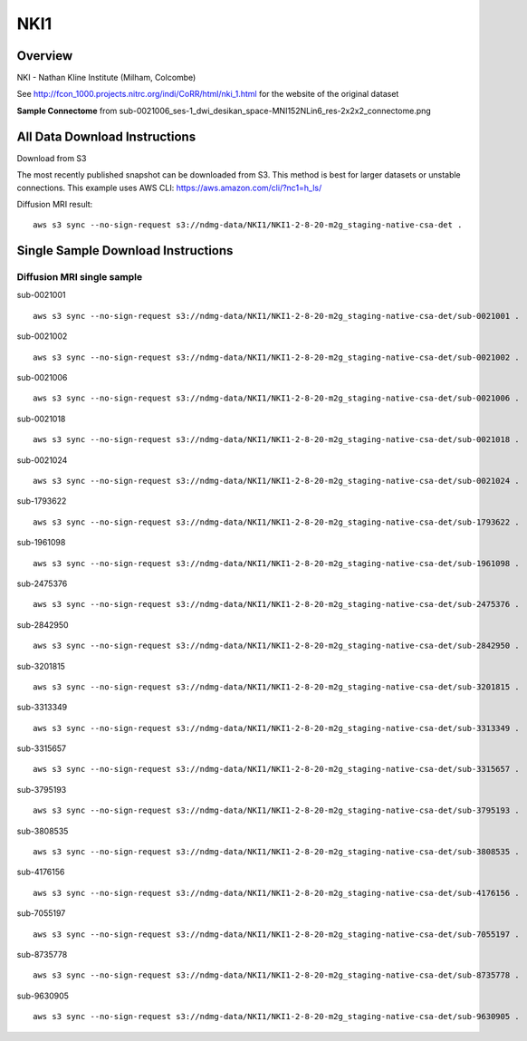.. m2g_data documentation master file, created by
   sphinx-quickstart on Tue Mar 10 15:24:51 2020.
   You can adapt this file completely to your liking, but it should at least
   contain the root `toctree` directive.

******************
NKI1
******************


Overview
-----------

NKI - Nathan Kline Institute (Milham, Colcombe)

See http://fcon_1000.projects.nitrc.org/indi/CoRR/html/nki_1.html for the website of the original dataset


**Sample Connectome** from sub-0021006_ses-1_dwi_desikan_space-MNI152NLin6_res-2x2x2_connectome.png


.. image:: ../../_static/connectomic_pic/NKI1-sub-0021006_ses-1_dwi_desikan_space-MNI152NLin6_res-2x2x2_connectome.png
	:width: 400
	:align: center


All Data Download Instructions
-------------------------------------

Download from S3

The most recently published snapshot can be downloaded from S3. This method is best for larger datasets or unstable connections. This example uses AWS CLI: https://aws.amazon.com/cli/?nc1=h_ls/



Diffusion MRI result::

	aws s3 sync --no-sign-request s3://ndmg-data/NKI1/NKI1-2-8-20-m2g_staging-native-csa-det .



Single Sample Download Instructions
----------------------------------------


**Diffusion MRI single sample**
~~~~~~~~~~~~~~~~~~~~~~~~~~~~~~~~~~~~~~~~


sub-0021001   ::	

	aws s3 sync --no-sign-request s3://ndmg-data/NKI1/NKI1-2-8-20-m2g_staging-native-csa-det/sub-0021001 .

sub-0021002   ::	

	aws s3 sync --no-sign-request s3://ndmg-data/NKI1/NKI1-2-8-20-m2g_staging-native-csa-det/sub-0021002 .

sub-0021006   ::	

	aws s3 sync --no-sign-request s3://ndmg-data/NKI1/NKI1-2-8-20-m2g_staging-native-csa-det/sub-0021006 .

sub-0021018   ::	

	aws s3 sync --no-sign-request s3://ndmg-data/NKI1/NKI1-2-8-20-m2g_staging-native-csa-det/sub-0021018 .

sub-0021024   ::	

	aws s3 sync --no-sign-request s3://ndmg-data/NKI1/NKI1-2-8-20-m2g_staging-native-csa-det/sub-0021024 .

sub-1793622   ::	

	aws s3 sync --no-sign-request s3://ndmg-data/NKI1/NKI1-2-8-20-m2g_staging-native-csa-det/sub-1793622 .

sub-1961098   ::	

	aws s3 sync --no-sign-request s3://ndmg-data/NKI1/NKI1-2-8-20-m2g_staging-native-csa-det/sub-1961098 .

sub-2475376   ::	

	aws s3 sync --no-sign-request s3://ndmg-data/NKI1/NKI1-2-8-20-m2g_staging-native-csa-det/sub-2475376 .

sub-2842950   ::	

	aws s3 sync --no-sign-request s3://ndmg-data/NKI1/NKI1-2-8-20-m2g_staging-native-csa-det/sub-2842950 .

sub-3201815   ::	

	aws s3 sync --no-sign-request s3://ndmg-data/NKI1/NKI1-2-8-20-m2g_staging-native-csa-det/sub-3201815 .

sub-3313349   ::	

	aws s3 sync --no-sign-request s3://ndmg-data/NKI1/NKI1-2-8-20-m2g_staging-native-csa-det/sub-3313349 .

sub-3315657   ::	

	aws s3 sync --no-sign-request s3://ndmg-data/NKI1/NKI1-2-8-20-m2g_staging-native-csa-det/sub-3315657 .

sub-3795193   ::	

	aws s3 sync --no-sign-request s3://ndmg-data/NKI1/NKI1-2-8-20-m2g_staging-native-csa-det/sub-3795193 .

sub-3808535   ::	

	aws s3 sync --no-sign-request s3://ndmg-data/NKI1/NKI1-2-8-20-m2g_staging-native-csa-det/sub-3808535 .

sub-4176156   ::	

	aws s3 sync --no-sign-request s3://ndmg-data/NKI1/NKI1-2-8-20-m2g_staging-native-csa-det/sub-4176156 .

sub-7055197   ::	

	aws s3 sync --no-sign-request s3://ndmg-data/NKI1/NKI1-2-8-20-m2g_staging-native-csa-det/sub-7055197 .

sub-8735778   ::	

	aws s3 sync --no-sign-request s3://ndmg-data/NKI1/NKI1-2-8-20-m2g_staging-native-csa-det/sub-8735778 .

sub-9630905   ::	

	aws s3 sync --no-sign-request s3://ndmg-data/NKI1/NKI1-2-8-20-m2g_staging-native-csa-det/sub-9630905 .


   